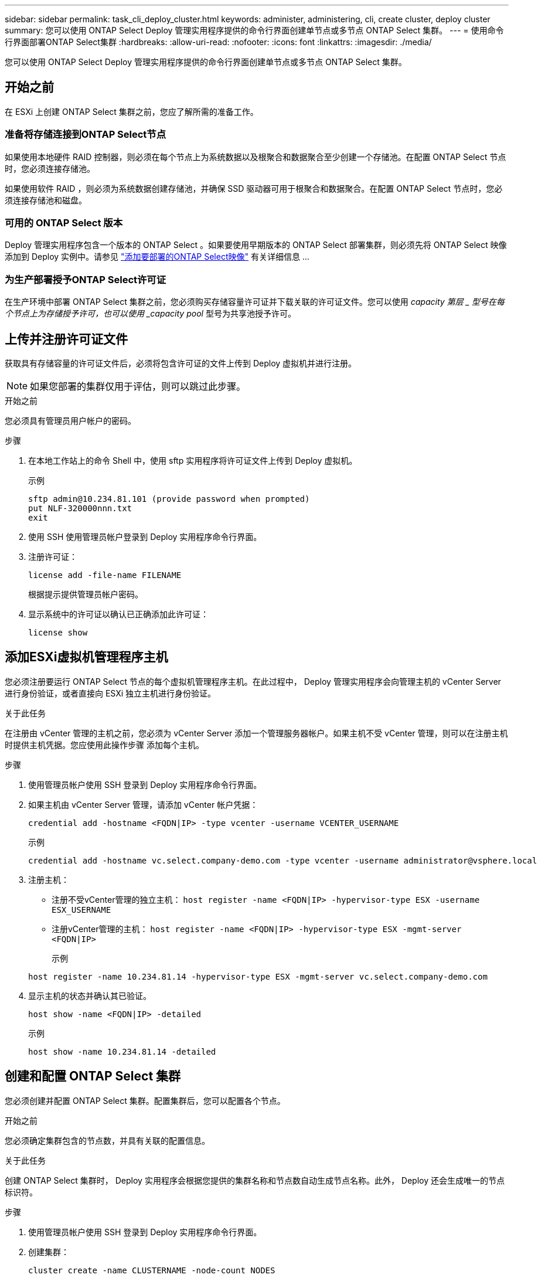 ---
sidebar: sidebar 
permalink: task_cli_deploy_cluster.html 
keywords: administer, administering, cli, create cluster, deploy cluster 
summary: 您可以使用 ONTAP Select Deploy 管理实用程序提供的命令行界面创建单节点或多节点 ONTAP Select 集群。 
---
= 使用命令行界面部署ONTAP Select集群
:hardbreaks:
:allow-uri-read: 
:nofooter: 
:icons: font
:linkattrs: 
:imagesdir: ./media/


[role="lead"]
您可以使用 ONTAP Select Deploy 管理实用程序提供的命令行界面创建单节点或多节点 ONTAP Select 集群。



== 开始之前

在 ESXi 上创建 ONTAP Select 集群之前，您应了解所需的准备工作。



=== 准备将存储连接到ONTAP Select节点

如果使用本地硬件 RAID 控制器，则必须在每个节点上为系统数据以及根聚合和数据聚合至少创建一个存储池。在配置 ONTAP Select 节点时，您必须连接存储池。

如果使用软件 RAID ，则必须为系统数据创建存储池，并确保 SSD 驱动器可用于根聚合和数据聚合。在配置 ONTAP Select 节点时，您必须连接存储池和磁盘。



=== 可用的 ONTAP Select 版本

Deploy 管理实用程序包含一个版本的 ONTAP Select 。如果要使用早期版本的 ONTAP Select 部署集群，则必须先将 ONTAP Select 映像添加到 Deploy 实例中。请参见 link:task_cli_deploy_image_add.html["添加要部署的ONTAP Select映像"] 有关详细信息 ...



=== 为生产部署授予ONTAP Select许可证

在生产环境中部署 ONTAP Select 集群之前，您必须购买存储容量许可证并下载关联的许可证文件。您可以使用 _capacity 第层 _ 型号在每个节点上为存储授予许可，也可以使用 _capacity pool_ 型号为共享池授予许可。



== 上传并注册许可证文件

获取具有存储容量的许可证文件后，必须将包含许可证的文件上传到 Deploy 虚拟机并进行注册。


NOTE: 如果您部署的集群仅用于评估，则可以跳过此步骤。

.开始之前
您必须具有管理员用户帐户的密码。

.步骤
. 在本地工作站上的命令 Shell 中，使用 sftp 实用程序将许可证文件上传到 Deploy 虚拟机。
+
示例

+
....
sftp admin@10.234.81.101 (provide password when prompted)
put NLF-320000nnn.txt
exit
....
. 使用 SSH 使用管理员帐户登录到 Deploy 实用程序命令行界面。
. 注册许可证：
+
`license add -file-name FILENAME`

+
根据提示提供管理员帐户密码。

. 显示系统中的许可证以确认已正确添加此许可证：
+
`license show`





== 添加ESXi虚拟机管理程序主机

您必须注册要运行 ONTAP Select 节点的每个虚拟机管理程序主机。在此过程中， Deploy 管理实用程序会向管理主机的 vCenter Server 进行身份验证，或者直接向 ESXi 独立主机进行身份验证。

.关于此任务
在注册由 vCenter 管理的主机之前，您必须为 vCenter Server 添加一个管理服务器帐户。如果主机不受 vCenter 管理，则可以在注册主机时提供主机凭据。您应使用此操作步骤 添加每个主机。

.步骤
. 使用管理员帐户使用 SSH 登录到 Deploy 实用程序命令行界面。
. 如果主机由 vCenter Server 管理，请添加 vCenter 帐户凭据：
+
`credential add -hostname <FQDN|IP> -type vcenter -username VCENTER_USERNAME`

+
示例

+
....
credential add -hostname vc.select.company-demo.com -type vcenter -username administrator@vsphere.local
....
. 注册主机：
+
** 注册不受vCenter管理的独立主机：
`host register -name <FQDN|IP> -hypervisor-type ESX -username ESX_USERNAME`
** 注册vCenter管理的主机：
`host register -name <FQDN|IP> -hypervisor-type ESX -mgmt-server <FQDN|IP>`
+
示例

+
....
host register -name 10.234.81.14 -hypervisor-type ESX -mgmt-server vc.select.company-demo.com
....


. 显示主机的状态并确认其已验证。
+
`host show -name <FQDN|IP> -detailed`

+
示例

+
....
host show -name 10.234.81.14 -detailed
....




== 创建和配置 ONTAP Select 集群

您必须创建并配置 ONTAP Select 集群。配置集群后，您可以配置各个节点。

.开始之前
您必须确定集群包含的节点数，并具有关联的配置信息。

.关于此任务
创建 ONTAP Select 集群时， Deploy 实用程序会根据您提供的集群名称和节点数自动生成节点名称。此外， Deploy 还会生成唯一的节点标识符。

.步骤
. 使用管理员帐户使用 SSH 登录到 Deploy 实用程序命令行界面。
. 创建集群：
+
`cluster create -name CLUSTERNAME -node-count NODES`

+
示例

+
....
cluster create -name test-cluster -node-count 1
....
. 配置集群：
+
`cluster modify -name CLUSTERNAME -mgmt-ip IP_ADDRESS -netmask NETMASK -gateway IP_ADDRESS -dns-servers <FQDN|IP>_LIST -dns-domains DOMAIN_LIST`

+
示例

+
....
cluster modify -name test-cluster -mgmt-ip 10.234.81.20 -netmask 255.255.255.192
-gateway 10.234.81.1 -dns-servers 10.221.220.10 -dnsdomains select.company-demo.com
....
. 显示集群的配置和状态：
+
`cluster show -name CLUSTERNAME -detailed`





== 配置ONTAP Select节点

您必须配置 ONTAP Select 集群中的每个节点。

.开始之前
您必须具有节点的配置信息。应在 Deploy 实用程序中上传并安装容量层许可证文件。

.关于此任务
您应使用此操作步骤 配置每个节点。在此示例中，将为节点应用容量层许可证。

.步骤
. 使用管理员帐户使用 SSH 登录到 Deploy 实用程序命令行界面。
. 确定分配给集群节点的名称：
+
`node show -cluster-name CLUSTERNAME`

. 选择节点并执行基本配置：
`node modify -name NODENAME -cluster-name CLUSTERNAME -host-name <FQDN|IP> -license-serial-number NUMBER -instance-type TYPE -passthrough-disks false`
+
示例

+
....
node modify -name test-cluster-01 -cluster-name test-cluster -host-name 10.234.81.14
-license-serial-number 320000nnnn -instance-type small -passthrough-disks false
....
+
节点的 RAID 配置使用 _passthrough-disks_参数 指示。如果使用的是本地硬件 RAID 控制器，则此值必须为 false 。如果使用的是软件 RAID ，则此值必须为 true 。

+
ONTAP Select 节点使用容量层许可证。

. 显示主机上可用的网络配置：
+
`host network show -host-name <FQDN|IP> -detailed`

+
示例

+
....
host network show -host-name 10.234.81.14 -detailed
....
. 执行节点的网络配置：
+
`node modify -name NODENAME -cluster-name CLUSTERNAME -mgmt-ip IP -management-networks NETWORK_NAME -data-networks NETWORK_NAME -internal-network NETWORK_NAME`

+
部署单节点集群时，您不需要内部网络，应删除 -internal-network 。

+
示例

+
....
node modify -name test-cluster-01 -cluster-name test-cluster -mgmt-ip 10.234.81.21
-management-networks sDOT_Network -data-networks sDOT_Network
....
. 显示节点的配置：
+
`node show -name NODENAME -cluster-name CLUSTERNAME -detailed`

+
示例

+
....
node show -name test-cluster-01 -cluster-name test-cluster -detailed
....




== 将存储连接到ONTAP Select节点

您必须配置ONTAP Select 集群中每个节点使用的存储。必须始终为每个节点至少分配一个存储池。使用软件RAID时、还必须为每个节点至少分配一个磁盘驱动器。

.开始之前
您必须使用VMware vSphere创建存储池。如果您使用的是软件RAID、则还需要至少一个可用磁盘驱动器。

.关于此任务
使用本地硬件RAID控制器时、需要执行步骤1到4。使用软件RAID时、您需要执行步骤1到步骤6。

.步骤
. 使用管理员帐户凭据使用SSH登录到Deploy实用程序命令行界面。
. 显示主机上可用的存储池：
+
`host storage pool show -host-name <FQDN|IP>`

+
示例

+
[listing]
----
host storage pool show -host-name 10.234.81.14
----
+
您也可以通过 VMware vSphere 获取可用存储池。

. 将可用存储池连接到 ONTAP Select 节点：
+
`node storage pool attach -name POOLNAME -cluster-name CLUSTERNAME -node-name NODENAME -capacity-limit LIMIT`

+
如果包含 -capacity-limit 参数，请将此值指定为 GB 或 TB 。

+
示例

+
[listing]
----
node storage pool attach -name sDOT-02 -cluster-name test-cluster -
node-name test-cluster-01 -capacity-limit 500GB
----
. 显示连接到节点的存储池：
+
`node storage pool show -cluster-name CLUSTERNAME -node-name NODENAME`

+
示例

+
[listing]
----
node storage pool show -cluster-name test-cluster -node-name testcluster-01
----
. 如果您使用的是软件RAID、请连接可用驱动器：
+
`node storage disk attach -node-name NODENAME -cluster-name CLUSTERNAME -disks LIST_OF_DRIVES`

+
示例

+
[listing]
----
node storage disk attach -node-name NVME_SN-01 -cluster-name NVME_SN -disks 0000:66:00.0 0000:67:00.0 0000:68:00.0
----
. 如果您使用的是软件RAID、请显示连接到节点的磁盘：
+
`node storage disk show -node-name NODENAME -cluster-name CLUSTERNAME`

+
示例

+
[listing]
----
node storage disk show -node-name sdot-smicro-009a -cluster-name NVME
----




== 部署 ONTAP Select 集群

配置集群和节点后，您可以部署集群。

.开始之前
在部署多节点集群之前，您应运行网络连接检查程序以确认内部网络上各个集群节点之间的连接。

.步骤
. 使用管理员帐户使用 SSH 登录到 Deploy 实用程序命令行界面。
. 部署 ONTAP Select 集群：
+
`cluster deploy -name CLUSTERNAME`

+
示例

+
[listing]
----
cluster deploy -name test-cluster
----
+
出现提示时，提供要用于 ONTAP 管理员帐户的密码。

. 显示集群的状态以确定集群何时成功部署：
+
`cluster show -name CLUSTERNAME`



.完成后
您应备份 ONTAP Select Deploy 配置数据。
